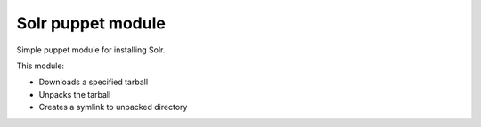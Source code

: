 ==================
Solr puppet module
==================

Simple puppet module for installing Solr.  

This module:

- Downloads a specified tarball
- Unpacks the tarball
- Creates a symlink to unpacked directory